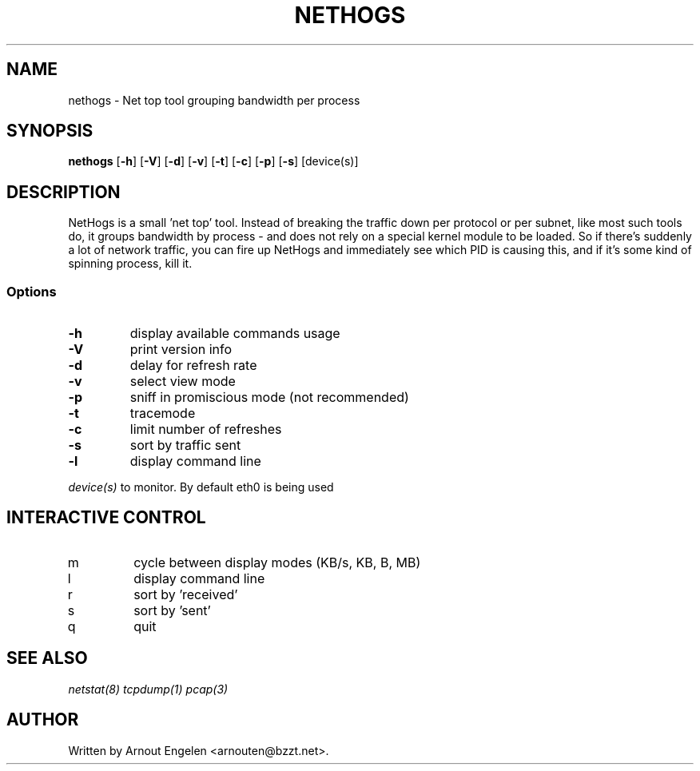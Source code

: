 .\" This page Copyright (C) 2004 Fabian Frederick <fabian.frederick@gmx.fr>
.\" Content based on Nethogs homepage by Arnout Engelen
.TH NETHOGS 8 "14 February 2004"
.SH NAME
nethogs \- Net top tool grouping bandwidth per process
.SH SYNOPSIS
.ft B
.B nethogs
.RB [ "\-h" ]
.RB [ "\-V" ] 
.RB [ "\-d" ]
.RB [ "\-v" ]
.RB [ "\-t" ]
.RB [ "\-c" ]
.RB [ "\-p" ]
.RB [ "\-s" ]
.RI [device(s)]
.SH DESCRIPTION
NetHogs is a small 'net top' tool. Instead of breaking the traffic down per protocol or per subnet, like most such tools do, it groups bandwidth by process - and does not rely on a special kernel module to be loaded. So if there's suddenly a lot of network traffic, you can fire up NetHogs and immediately see which PID is causing this, and if it's some kind of spinning process, kill it. 

.SS Options
.TP
\fB-h\fP
display available commands usage
.TP
\fB-V\fP
print version info
.TP
\fB-d\fP
delay for refresh rate
.TP
\fB-v\fP
select view mode
.TP
\fB-p\fP
sniff in promiscious mode (not recommended)
.TP
\fB-t\fP
tracemode
.TP
\fB-c\fP
limit number of refreshes
.TP
\fB-s\fP
sort by traffic sent
.TP
\fB-l\fP
display command line
.PP
.I device(s)
to monitor. By default eth0 is being used

.SH "INTERACTIVE CONTROL"
.TP
m
cycle between display modes (KB/s, KB, B, MB)
.TP
l
display command line
.TP
r
sort by 'received'
.TP
s
sort by 'sent'
.TP
q
quit
.RE
.SH "SEE ALSO"
.I netstat(8) tcpdump(1) pcap(3)
.SH AUTHOR
.nf
Written by Arnout Engelen <arnouten@bzzt.net>.
